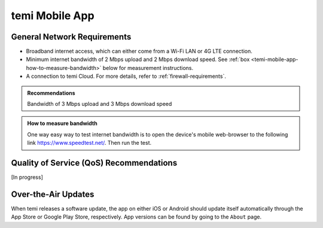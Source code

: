 ***************
temi Mobile App
***************

General Network Requirements
============================

- Broadband internet access, which can either come from a Wi-Fi LAN or 4G LTE connection.
- Minimum internet bandwidth of 2 Mbps upload and 2 Mbps download speed. See :ref:`box <temi-mobile-app-how-to-measure-bandwidth>` below for measurement instructions.
- A connection to temi Cloud. For more details, refer to :ref:`firewall-requirements`.

.. admonition:: Recommendations

  Bandwidth of 3 Mbps upload and 3 Mbps download speed

.. _temi-mobile-app-how-to-measure-bandwidth:

.. admonition:: How to measure bandwidth

  One way easy way to test internet bandwidth is to open the device's mobile web-browser to the following link https://www.speedtest.net/. Then run the test.


Quality of Service (QoS) Recommendations
========================================
[In progress]


Over-the-Air Updates
====================
When temi releases a software update, the app on either iOS or Android should update itself automatically through the App Store or Google Play Store, respectively. App versions can be found by going to the ``About`` page.
